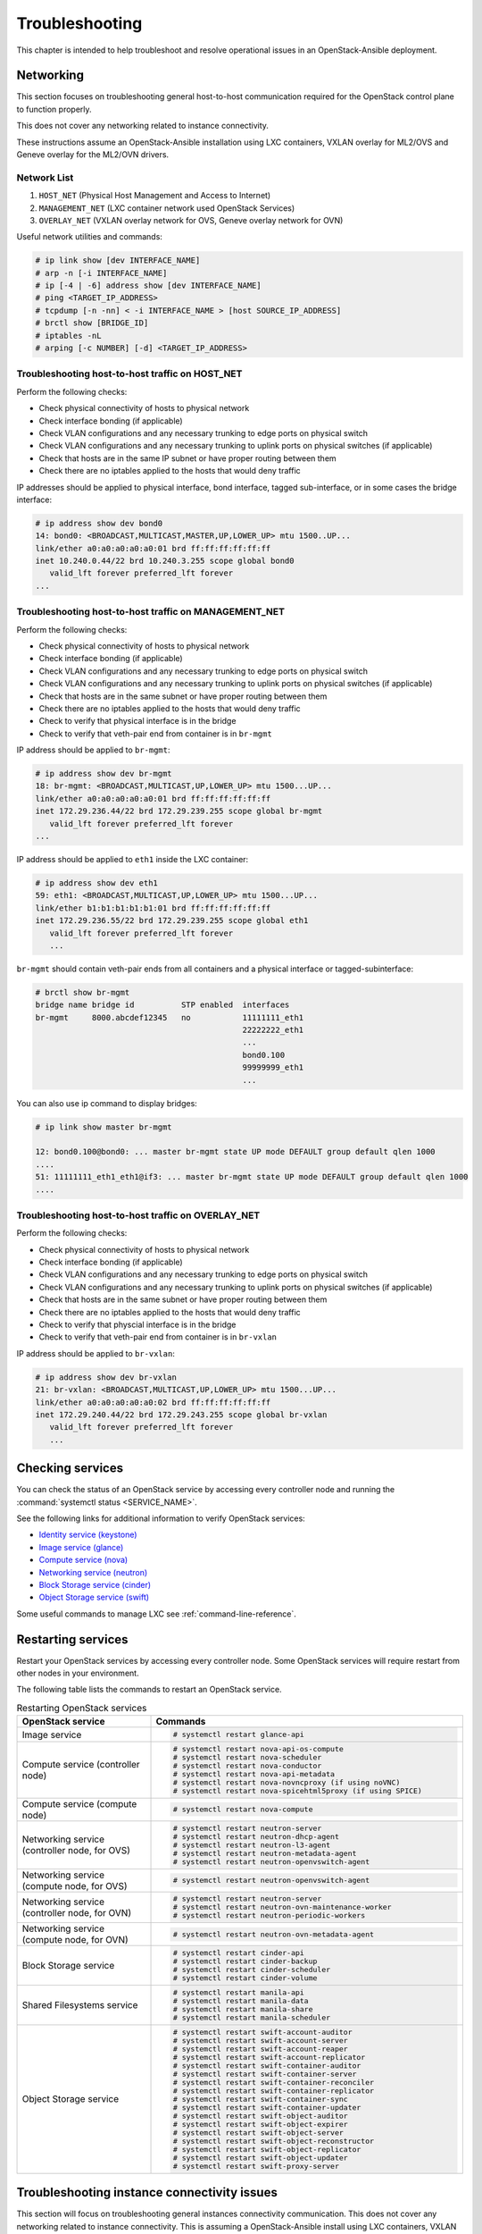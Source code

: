 ===============
Troubleshooting
===============

This chapter is intended to help troubleshoot and resolve operational issues in
an OpenStack-Ansible deployment.

Networking
~~~~~~~~~~

This section focuses on troubleshooting general host-to-host communication
required for the OpenStack control plane to function properly.

This does not cover any networking related to instance connectivity.

These instructions assume an OpenStack-Ansible installation using LXC
containers, VXLAN overlay for ML2/OVS and Geneve overlay for the ML2/OVN drivers.

Network List
------------

1. ``HOST_NET`` (Physical Host Management and Access to Internet)
2. ``MANAGEMENT_NET`` (LXC container network used OpenStack Services)
3. ``OVERLAY_NET`` (VXLAN overlay network for OVS, Geneve overlay network for OVN)

Useful network utilities and commands:

.. code-block:: console

   # ip link show [dev INTERFACE_NAME]
   # arp -n [-i INTERFACE_NAME]
   # ip [-4 | -6] address show [dev INTERFACE_NAME]
   # ping <TARGET_IP_ADDRESS>
   # tcpdump [-n -nn] < -i INTERFACE_NAME > [host SOURCE_IP_ADDRESS]
   # brctl show [BRIDGE_ID]
   # iptables -nL
   # arping [-c NUMBER] [-d] <TARGET_IP_ADDRESS>

Troubleshooting host-to-host traffic on HOST_NET
------------------------------------------------

Perform the following checks:

- Check physical connectivity of hosts to physical network
- Check interface bonding (if applicable)
- Check VLAN configurations and any necessary trunking to edge ports
  on physical switch
- Check VLAN configurations and any necessary trunking to uplink ports
  on physical switches (if applicable)
- Check that hosts are in the same IP subnet
  or have proper routing between them
- Check there are no iptables applied to the hosts that would deny traffic

IP addresses should be applied to physical interface, bond interface,
tagged sub-interface, or in some cases the bridge interface:

.. code-block:: console

   # ip address show dev bond0
   14: bond0: <BROADCAST,MULTICAST,MASTER,UP,LOWER_UP> mtu 1500..UP...
   link/ether a0:a0:a0:a0:a0:01 brd ff:ff:ff:ff:ff:ff
   inet 10.240.0.44/22 brd 10.240.3.255 scope global bond0
      valid_lft forever preferred_lft forever
   ...

Troubleshooting host-to-host traffic on MANAGEMENT_NET
------------------------------------------------------

Perform the following checks:

- Check physical connectivity of hosts to physical network
- Check interface bonding (if applicable)
- Check VLAN configurations and any necessary trunking to edge ports on
  physical switch
- Check VLAN configurations and any necessary trunking to uplink ports
  on physical switches (if applicable)
- Check that hosts are in the same subnet or have proper routing between them
- Check there are no iptables applied to the hosts that would deny traffic
- Check to verify that physical interface is in the bridge
- Check to verify that veth-pair end from container is in ``br-mgmt``

IP address should be applied to ``br-mgmt``:

.. code-block:: console

   # ip address show dev br-mgmt
   18: br-mgmt: <BROADCAST,MULTICAST,UP,LOWER_UP> mtu 1500...UP...
   link/ether a0:a0:a0:a0:a0:01 brd ff:ff:ff:ff:ff:ff
   inet 172.29.236.44/22 brd 172.29.239.255 scope global br-mgmt
      valid_lft forever preferred_lft forever
   ...

IP address should be applied to ``eth1`` inside the LXC container:

.. code-block:: console

   # ip address show dev eth1
   59: eth1: <BROADCAST,MULTICAST,UP,LOWER_UP> mtu 1500...UP...
   link/ether b1:b1:b1:b1:b1:01 brd ff:ff:ff:ff:ff:ff
   inet 172.29.236.55/22 brd 172.29.239.255 scope global eth1
      valid_lft forever preferred_lft forever
      ...

``br-mgmt`` should contain veth-pair ends from all containers and a
physical interface or tagged-subinterface:

.. code-block:: console

   # brctl show br-mgmt
   bridge name bridge id          STP enabled  interfaces
   br-mgmt     8000.abcdef12345   no           11111111_eth1
                                               22222222_eth1
                                               ...
                                               bond0.100
                                               99999999_eth1
                                               ...

You can also use ip command to display bridges:

.. code-block:: console

   # ip link show master br-mgmt

   12: bond0.100@bond0: ... master br-mgmt state UP mode DEFAULT group default qlen 1000
   ....
   51: 11111111_eth1_eth1@if3: ... master br-mgmt state UP mode DEFAULT group default qlen 1000
   ....

Troubleshooting host-to-host traffic on OVERLAY_NET
---------------------------------------------------

Perform the following checks:

- Check physical connectivity of hosts to physical network
- Check interface bonding (if applicable)
- Check VLAN configurations and any necessary trunking to edge ports
  on physical switch
- Check VLAN configurations and any necessary trunking to uplink ports
  on physical switches (if applicable)
- Check that hosts are in the same subnet or have proper routing between them
- Check there are no iptables applied to the hosts that would deny traffic
- Check to verify that physcial interface is in the bridge
- Check to verify that veth-pair end from container is in ``br-vxlan``

IP address should be applied to ``br-vxlan``:

.. code-block:: console

   # ip address show dev br-vxlan
   21: br-vxlan: <BROADCAST,MULTICAST,UP,LOWER_UP> mtu 1500...UP...
   link/ether a0:a0:a0:a0:a0:02 brd ff:ff:ff:ff:ff:ff
   inet 172.29.240.44/22 brd 172.29.243.255 scope global br-vxlan
      valid_lft forever preferred_lft forever
      ...

Checking services
~~~~~~~~~~~~~~~~~

You can check the status of an OpenStack service by accessing every controller
node and running the :command:`systemctl status <SERVICE_NAME>`.

See the following links for additional information to verify OpenStack
services:

- `Identity service (keystone) <https://docs.openstack.org/keystone/latest/install/keystone-verify-ubuntu.html>`_
- `Image service (glance) <https://docs.openstack.org/glance/latest/install/verify.html>`_
- `Compute service (nova) <https://docs.openstack.org/nova/latest/install/verify.html>`_
- `Networking service (neutron) <https://docs.openstack.org/neutron/latest/install/verify.html>`_
- `Block Storage service (cinder) <https://docs.openstack.org/cinder/latest/install/cinder-verify.html>`_
- `Object Storage service (swift) <https://docs.openstack.org/swift/latest/install/verify.html>`_

Some useful commands to manage LXC see :ref:`command-line-reference`.

Restarting services
~~~~~~~~~~~~~~~~~~~

Restart your OpenStack services by accessing every controller node. Some
OpenStack services will require restart from other nodes in your environment.

The following table lists the commands to restart an OpenStack service.

.. list-table:: Restarting OpenStack services
   :widths: 30 70
   :header-rows: 1

   * - OpenStack service
     - Commands

   * - Image service
     - .. code-block:: console

          # systemctl restart glance-api

   * - Compute service (controller node)
     - .. code-block:: console

          # systemctl restart nova-api-os-compute
          # systemctl restart nova-scheduler
          # systemctl restart nova-conductor
          # systemctl restart nova-api-metadata
          # systemctl restart nova-novncproxy (if using noVNC)
          # systemctl restart nova-spicehtml5proxy (if using SPICE)

   * - Compute service (compute node)
     - .. code-block:: console

          # systemctl restart nova-compute

   * - Networking service (controller node, for OVS)
     - .. code-block:: console

          # systemctl restart neutron-server
          # systemctl restart neutron-dhcp-agent
          # systemctl restart neutron-l3-agent
          # systemctl restart neutron-metadata-agent
          # systemctl restart neutron-openvswitch-agent

   * - Networking service (compute node, for OVS)
     - .. code-block:: console

          # systemctl restart neutron-openvswitch-agent

   * - Networking service (controller node, for OVN)
     - .. code-block:: console

          # systemctl restart neutron-server
          # systemctl restart neutron-ovn-maintenance-worker
          # systemctl restart neutron-periodic-workers

   * - Networking service (compute node, for OVN)
     - .. code-block:: console

          # systemctl restart neutron-ovn-metadata-agent

   * - Block Storage service
     - .. code-block:: console

          # systemctl restart cinder-api
          # systemctl restart cinder-backup
          # systemctl restart cinder-scheduler
          # systemctl restart cinder-volume

   * - Shared Filesystems service
     - .. code-block:: console

          # systemctl restart manila-api
          # systemctl restart manila-data
          # systemctl restart manila-share
          # systemctl restart manila-scheduler

   * - Object Storage service
     - .. code-block:: console

          # systemctl restart swift-account-auditor
          # systemctl restart swift-account-server
          # systemctl restart swift-account-reaper
          # systemctl restart swift-account-replicator
          # systemctl restart swift-container-auditor
          # systemctl restart swift-container-server
          # systemctl restart swift-container-reconciler
          # systemctl restart swift-container-replicator
          # systemctl restart swift-container-sync
          # systemctl restart swift-container-updater
          # systemctl restart swift-object-auditor
          # systemctl restart swift-object-expirer
          # systemctl restart swift-object-server
          # systemctl restart swift-object-reconstructor
          # systemctl restart swift-object-replicator
          # systemctl restart swift-object-updater
          # systemctl restart swift-proxy-server

Troubleshooting instance connectivity issues
~~~~~~~~~~~~~~~~~~~~~~~~~~~~~~~~~~~~~~~~~~~~

This section will focus on troubleshooting general instances
connectivity communication. This does not cover any networking related
to instance connectivity. This is assuming a OpenStack-Ansible install using LXC
containers, VXLAN overlay for ML2/OVS and Geneve overlay for the ML2/OVN driver.

**Data flow example (for OVS)**

.. code-block:: console

   COMPUTE NODE
                                                  +-------------+    +-------------+
                                  +->"If VXLAN"+->+  *br vxlan  +--->+  bond0.#00  +---+
                                  |               +-------------+    +-------------+   |
                   +-------------+                                                      |   +-----------------+
   Instance +--->  | qbr bridge  |++                                                    +-->| physical network|
                   +-------------+                                                      |   +-----------------+
                                  |               +-------------+    +-------------+   |
                                  +->"If  VLAN"+->+   br vlan   +--->+    bond1    +---+
                                                  +-------------+    +-------------+



   NETWORK NODE
                                     +-------------+    +-------------+
                     +->"If VXLAN"+->+  *bond#.#00 +--->+ *br-vxlan   +-->
                     |               +-------------+    +-------------+  |
   +----------------+                                                     |     +-------------+
   |physical network|++                                                   +--->+|  qbr bridge |+--> Neutron DHCP/Router
   +----------------+                                                     |     +-------------+
                     |               +-------------+    +-------------+  |
                     +->"If  VLAN"+->+   bond1     +--->+  br-vlan    +-->
                                     +-------------+    +-------------+

**Data flow example (for OVN)**

.. code-block:: console

      COMPUTE NODE
                                                   +-------------+    +-------------+
                                  +->"If Geneve"+->+  *br-vxlan  +--->+  bond0.#00  +---+
                                  |                +-------------+    +-------------+   |
                   +-------------+                                                      |   +-----------------+
   Instance +--->  |   br-int    |++                                                    +-->| physical network|
                   +-------------+                                                      |   +-----------------+
                                  |              +-------------+    +-------------+     |
                                  +->"If VLAN"+->+   br-vlan   +--->+    bond1    +-----+
                                                 +-------------+    +-------------+

Preliminary troubleshooting questions to answer:
------------------------------------------------

- Which compute node is hosting the instance in question?
- Which interface is used for provider network traffic?
- Which interface is used for VXLAN (Geneve) overlay?
- Is there connectivity issue ingress to the instance?
- Is there connectivity issue egress from the instance?
- What is the source address of the traffic?
- What is the destination address of the traffic?
- Is there a Neutron Router in play?
- Which network node (container) is the router hosted?
- What is the project network type?

If VLAN:

Does physical interface show link and all VLANs properly trunked
across physical network?

No:
    - Check cable, seating, physical switchport configuration,
      interface/bonding configuration, and general network configuration.
      See general network troubleshooting documentation.

Yes:
    - Good!
    - Continue!

.. important::

   Do not continue until physical network is properly configured.

Does the instance's IP address ping from network's DHCP namespace
or other instances in the same network?

No:
    - Check nova console logs to see if the instance
      ever received its IP address initially.
    - Check ``security-group-rules``,
      consider adding allow ICMP rule for testing.
    - Check that OVS bridges contain the proper interfaces
      on compute and network nodes.
    - Check Neutron DHCP agent logs.
    - Check syslogs.
    - Check Neutron Open vSwitch agent logs.

Yes:
    - Good! This suggests that the instance received its IP address
      and can reach local network resources.
    - Continue!

.. important::

   Do not continue until instance has an IP address and can reach local
   network resources like DHCP.

Does the instance's IP address ping from the gateway device
(Neutron Router namespace or another gateway device)?

No:
    - Check Neutron L3 agent logs (if applicable).
    - Check Neutron Open vSwitch logs.
    - Check physical interface mappings.
    - Check Neutron router ports (if applicable).
    - Check that OVS bridges contain the proper interfaces
      on compute and network nodes.
    - Check ``security-group-rules``,
      consider adding allow ICMP rule for testing.
      In case of using OVN check additionally:
    - Check ovn-controller on all nodes.
    - Verify ovn-northd is running and DBs are healthy.
    - Ensure ovn-metadata-agent is active.
    - Review logs for ovn-controller, ovn-northd.

Yes:
    - Good! The instance can ping its intended gateway.
      The issue may be north of the gateway
      or related to the provider network.
    - Check "gateway" or host routes on the Neutron subnet.
    - Check ``security-group-rules``,
      consider adding ICMP rule for testing.
    - Check Floating IP associations (if applicable).
    - Check Neutron Router external gateway information (if applicable).
    - Check upstream routes, NATs or access-control-lists.

.. important::

   Do not continue until the instance can reach its gateway.

If VXLAN (Geneve):

Does physical interface show link and all VLANs properly trunked
across physical network?

No:
    - Check cable, seating, physical switchport configuration,
      interface/bonding configuration, and general network configuration.
      See general network troubleshooting documentation.

Yes:
    - Good!
    - Continue!

.. important::

   Do not continue until physical network is properly configured.

Are VXLAN (Geneve) VTEP addresses able to ping each other?

No:
    - Check ``br-vxlan`` interface on Compute and Network nodes.
    - Check veth pairs between containers and Linux bridges on the host.
    - Check that OVS bridges contain the proper interfaces
      on compute and network nodes.

Yes:
    - Check ml2 config file for local VXLAN (Geneve) IP
      and other VXLAN (Geneve) configuration settings.
    - Check VTEP learning method (multicast or l2population):
        - If multicast, make sure the physical switches are properly
          allowing and distributing multicast traffic.

.. important::

   Do not continue until VXLAN (Geneve) endpoints have reachability to each other.

Does the instance's IP address ping from network's DHCP namespace
or other instances in the same network?

No:
    - Check Nova console logs to see if the instance
      ever received its IP address initially.
    - Check ``security-group-rules``,
      consider adding allow ICMP rule for testing.
    - Check that OVS bridges contain the proper interfaces
      on compute and network nodes.
    - Check Neutron DHCP agent logs.
    - Check syslogs.
    - Check Neutron Open vSwitch agent logs.
    - Check that Bridge Forwarding Database (fdb) contains the proper
      entries on both the compute and Neutron agent container
      (``ovs-appctl fdb/show br-int``).

Yes:
    - Good! This suggests that the instance received its IP address
      and can reach local network resources.

.. important::

   Do not continue until instance has an IP address and can reach local network
   resources.

Does the instance's IP address ping from the gateway device
(Neutron Router namespace or another gateway device)?

No:
    - Check Neutron L3 agent logs (if applicable).
    - Check Neutron Open vSwitch agent logs.
    - Check physical interface mappings.
    - Check Neutron router ports (if applicable).
    - Check that OVS bridges contain the proper interfaces
      on compute and network nodes.
    - Check ``security-group-rules``,
      consider adding allow ICMP rule for testing.
    - Check that Bridge Forwarding Database (fdb) contains
      the proper entries on both the compute and Neutron agent container
      (``ovs-appctl fdb/show br-int``).
      In case of using OVN check additionally:
    - Check ovn-controller on all nodes.
    - Verify ovn-northd is running and DBs are healthy.
    - Ensure ovn-metadata-agent is active.
    - Review logs for ovn-controller, ovn-northd.

Yes:
    - Good! The instance can ping its intended gateway.
    - Check gateway or host routes on the Neutron subnet.
    - Check ``security-group-rules``,
      consider adding ICMP rule for testing.
    - Check Neutron Floating IP associations (if applicable).
    - Check Neutron Router external gateway information (if applicable).
    - Check upstream routes, NATs or ``access-control-lists``.

Diagnose Image service issues
~~~~~~~~~~~~~~~~~~~~~~~~~~~~~

The ``glance-api`` handles the API interactions and image store.

To troubleshoot problems or errors with the Image service, refer to
:file:`/var/log/glance-api.log` inside the glance api container.

You can also conduct the following activities which may generate logs to help
identity problems:

#. Download an image to ensure that an image can be read from the store.
#. Upload an image to test whether the image is registering and writing to the
   image store.
#. Run the ``openstack image list`` command to ensure that the API and
   registry is working.

For an example and more information, see `Verify operation
<https://docs.openstack.org/glance/latest/install/verify.html>`_
and `Manage Images
<https://docs.openstack.org/glance/latest/admin/manage-images.html>`_.

Cached Ansible facts issues
~~~~~~~~~~~~~~~~~~~~~~~~~~~

At the beginning of a playbook run, information about each host is gathered,
such as:

* Linux distribution
* Kernel version
* Network interfaces

To improve performance, particularly in large deployments, you can
cache host facts and information.

OpenStack-Ansible enables fact caching by default. The facts are
cached in JSON files within ``/etc/openstack_deploy/ansible_facts``.

Fact caching can be disabled by running
``export ANSIBLE_CACHE_PLUGIN=memory``.
To set this permanently, set this variable in
``/usr/local/bin/openstack-ansible.rc``.
Refer to the Ansible documentation on `fact caching`_ for more details.

.. _fact caching: https://docs.ansible.com/ansible/latest/playbook_guide/playbooks_vars_facts.html

Forcing regeneration of cached facts
------------------------------------

Cached facts may be incorrect if the host receives a kernel upgrade or new
network interfaces. Newly created bridges also disrupt cache facts.

This can lead to unexpected errors while running playbooks, and require cached
facts to be regenerated.

Run the following command to remove all currently cached facts for all hosts:

.. code-block:: shell-session

   # rm /etc/openstack_deploy/ansible_facts/*

New facts will be gathered and cached during the next playbook run.

To clear facts for a single host, find its file within
``/etc/openstack_deploy/ansible_facts/`` and remove it. Each host has
a JSON file that is named after its hostname. The facts for that host
will be regenerated on the next playbook run.

Rebuilding Python Virtual Environments
~~~~~~~~~~~~~~~~~~~~~~~~~~~~~~~~~~~~~~

In certain situations, you may need to forcefully rebuild a service's
Python virtual environment. This can be required if the
``python_venv_build`` role fails (for example, due to temporary
package conflicts), or if you want to reset the virtual environment
after manual modifications.

Two variables control the rebuild process:

* ``venv_rebuild`` — resets the virtual environment to its intended
  state without rebuilding wheels. This is usually sufficient when the
  service version has not changed and only the venv state needs to be
  restored.

* ``venv_wheels_rebuild`` — additionally forces a rebuild of the
  Python wheels. This may be required if the service version has
  changed or if its venv requirements were modified.

To trigger a rebuild for a specific service, re-run its playbook with
the following environment variables:

.. code-block:: shell-session

   # reset the venv state
   openstack-ansible openstack.osa.nova -e venv_rebuild=true

   # reset the venv state and rebuild wheels
   openstack-ansible openstack.osa.nova -e venv_rebuild=true -e venv_wheels_rebuild=true

Container networking issues
~~~~~~~~~~~~~~~~~~~~~~~~~~~

All LXC containers on the host have at least two virtual Ethernet interfaces:

* `eth0` in the container connects to `lxcbr0` on the host
* `eth1` in the container connects to `br-mgmt` on the host

.. note::

   Some containers, such as ``cinder``, ``glance``, ``neutron_agents``, and
   ``swift_proxy`` have more than two interfaces to support their
   functions.

Predictable interface naming
----------------------------

On the host, all virtual Ethernet devices are named based on their
container as well as the name of the interface inside the container:

.. code-block:: shell-session

   ${CONTAINER_UNIQUE_ID}_${NETWORK_DEVICE_NAME}

As an example, an all-in-one (AIO) build might provide a utility
container called `aio1_utility_container-d13b7132`. That container
will have two network interfaces: `d13b7132_eth0` and `d13b7132_eth1`.

Another option would be to use the LXC tools to retrieve information
about the utility container. For example:

.. code-block:: shell-session

   # lxc-info -n aio1_utility_container-d13b7132

   Name:           aio1_utility_container-d13b7132
   State:          RUNNING
   PID:            8245
   IP:             10.0.3.201
   IP:             172.29.237.204
   CPU use:        79.18 seconds
   BlkIO use:      678.26 MiB
   Memory use:     613.33 MiB
   KMem use:       0 bytes
   Link:           d13b7132_eth0
    TX bytes:      743.48 KiB
    RX bytes:      88.78 MiB
    Total bytes:   89.51 MiB
   Link:           d13b7132_eth1
    TX bytes:      412.42 KiB
    RX bytes:      17.32 MiB
    Total bytes:   17.73 MiB

The ``Link:`` lines will show the network interfaces that are attached
to the utility container.

Review container networking traffic
-----------------------------------

To dump traffic on the ``br-mgmt`` bridge, use ``tcpdump`` to see all
communications between the various containers. To narrow the focus,
run ``tcpdump`` only on the desired network interface of the
containers.

Restoring inventory from backup
~~~~~~~~~~~~~~~~~~~~~~~~~~~~~~~

OpenStack-Ansible maintains a running archive of inventory. If a change has
been introduced into the system that has broken inventory or otherwise has
caused an unforseen issue, the inventory can be reverted to an early version.
The backup file ``/etc/openstack_deploy/backup_openstack_inventory.tar``
contains a set of timestamped inventories that can be restored as needed.

Example inventory restore process.

.. code-block:: bash

    mkdir /tmp/inventory_restore
    cp /etc/openstack_deploy/backup_openstack_inventory.tar /tmp/inventory_restore/backup_openstack_inventory.tar
    cd /tmp/inventory_restore
    tar xf backup_openstack_inventory.tar
    # Identify the inventory you wish to restore as the running inventory
    cp openstack_inventory.json-YYYYMMDD_SSSSSS.json /etc/openstack_deploy/openstack_inventory.json
    cd -
    rm -rf /tmp/inventory_restore

At the completion of this operation the inventory will be restored to the
earlier version.
